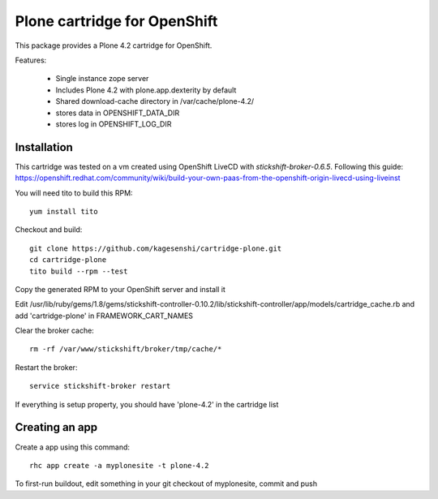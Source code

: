 =============================
Plone cartridge for OpenShift
=============================

This package provides a Plone 4.2 cartridge for OpenShift. 

Features:

 * Single instance zope server
 * Includes Plone 4.2 with plone.app.dexterity by default
 * Shared download-cache directory in /var/cache/plone-4.2/
 * stores data in OPENSHIFT_DATA_DIR
 * stores log in OPENSHIFT_LOG_DIR

Installation
=============

This cartridge was tested on a vm created using OpenShift LiveCD 
with `stickshift-broker-0.6.5`. Following this guide:
https://openshift.redhat.com/community/wiki/build-your-own-paas-from-the-openshift-origin-livecd-using-liveinst

You will need tito to build this RPM::

  yum install tito

Checkout and build::
  
  git clone https://github.com/kagesenshi/cartridge-plone.git
  cd cartridge-plone
  tito build --rpm --test

Copy the generated RPM to your OpenShift server and install it

Edit 
/usr/lib/ruby/gems/1.8/gems/stickshift-controller-0.10.2/lib/stickshift-controller/app/models/cartridge_cache.rb and add 'cartridge-plone' in FRAMEWORK_CART_NAMES

Clear the broker cache::
  
  rm -rf /var/www/stickshift/broker/tmp/cache/*

Restart the broker::
  
  service stickshift-broker restart

If everything is setup property, you should have 'plone-4.2' in the cartridge
list

Creating an app
================

Create a app using this command::
  
  rhc app create -a myplonesite -t plone-4.2

To first-run buildout, edit something in your git checkout of myplonesite,
commit and push
